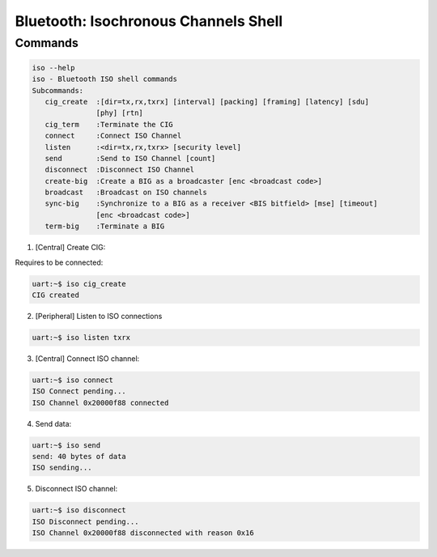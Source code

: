 Bluetooth: Isochronous Channels Shell
#####################################

Commands
********

.. code-block:: console

   iso --help
   iso - Bluetooth ISO shell commands
   Subcommands:
      cig_create  :[dir=tx,rx,txrx] [interval] [packing] [framing] [latency] [sdu]
                  [phy] [rtn]
      cig_term    :Terminate the CIG
      connect     :Connect ISO Channel
      listen      :<dir=tx,rx,txrx> [security level]
      send        :Send to ISO Channel [count]
      disconnect  :Disconnect ISO Channel
      create-big  :Create a BIG as a broadcaster [enc <broadcast code>]
      broadcast   :Broadcast on ISO channels
      sync-big    :Synchronize to a BIG as a receiver <BIS bitfield> [mse] [timeout]
                  [enc <broadcast code>]
      term-big    :Terminate a BIG


1. [Central] Create CIG:

Requires to be connected:

.. code-block:: console

   uart:~$ iso cig_create
   CIG created

2. [Peripheral] Listen to ISO connections

.. code-block:: console

   uart:~$ iso listen txrx

3. [Central] Connect ISO channel:

.. code-block:: console

   uart:~$ iso connect
   ISO Connect pending...
   ISO Channel 0x20000f88 connected

4. Send data:

.. code-block:: console

   uart:~$ iso send
   send: 40 bytes of data
   ISO sending...


5. Disconnect ISO channel:

.. code-block:: console

   uart:~$ iso disconnect
   ISO Disconnect pending...
   ISO Channel 0x20000f88 disconnected with reason 0x16

